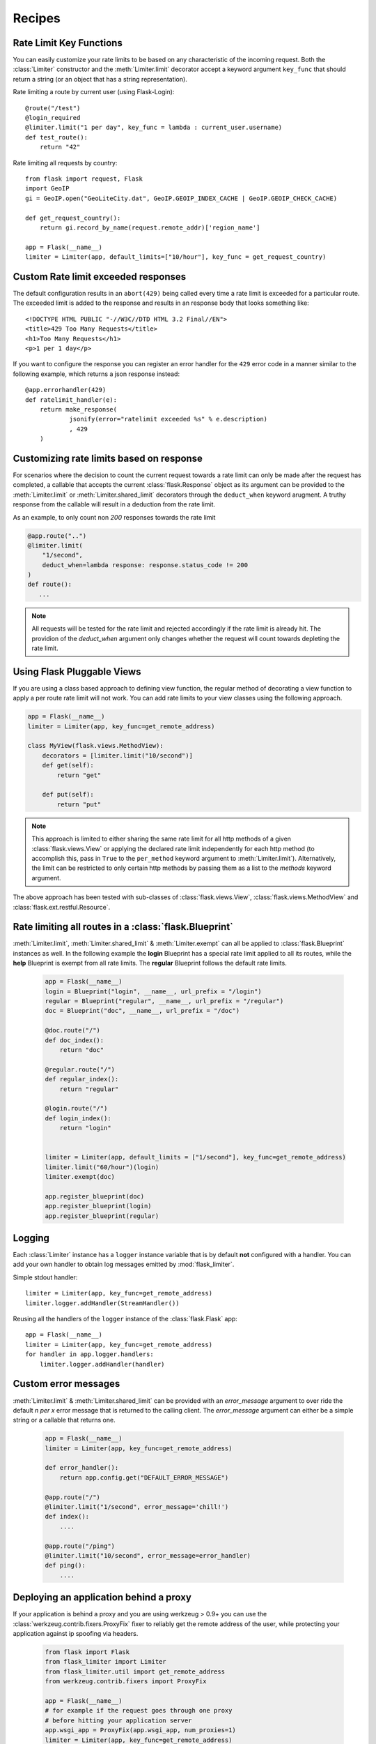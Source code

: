 Recipes
=======

.. _keyfunc-customization:

Rate Limit Key Functions
-------------------------

You can easily customize your rate limits to be based on any
characteristic of the incoming request. Both the :class:`Limiter` constructor
and the :meth:`Limiter.limit` decorator accept a keyword argument
``key_func`` that should return a string (or an object that has a string representation).

Rate limiting a route by current user (using Flask-Login)::


    @route("/test")
    @login_required
    @limiter.limit("1 per day", key_func = lambda : current_user.username)
    def test_route():
        return "42"



Rate limiting all requests by country::

    from flask import request, Flask
    import GeoIP
    gi = GeoIP.open("GeoLiteCity.dat", GeoIP.GEOIP_INDEX_CACHE | GeoIP.GEOIP_CHECK_CACHE)

    def get_request_country():
        return gi.record_by_name(request.remote_addr)['region_name']

    app = Flask(__name__)
    limiter = Limiter(app, default_limits=["10/hour"], key_func = get_request_country)



Custom Rate limit exceeded responses
------------------------------------
The default configuration results in an ``abort(429)`` being called every time
a rate limit is exceeded for a particular route. The exceeded limit is added to
the response and results in an response body that looks something like::

    <!DOCTYPE HTML PUBLIC "-//W3C//DTD HTML 3.2 Final//EN">
    <title>429 Too Many Requests</title>
    <h1>Too Many Requests</h1>
    <p>1 per 1 day</p>


If you want to configure the response you can register an error handler for the
``429`` error code in a manner similar to the following example, which returns a
json response instead::

    @app.errorhandler(429)
    def ratelimit_handler(e):
        return make_response(
                jsonify(error="ratelimit exceeded %s" % e.description)
                , 429
        )

Customizing rate limits based on response
-----------------------------------------
For scenarios where the decision to count the current request towards a rate limit
can only be made after the request has completed, a callable that accepts the current
:class:`flask.Response` object as its argument can be provided to the :meth:`Limiter.limit` or
:meth:`Limiter.shared_limit` decorators through the ``deduct_when`` keyword arugment.
A truthy response from the callable will result in a deduction from the rate limit.

As an example, to only count non `200` responses towards the rate limit


.. code-block:: python

        @app.route("..")
        @limiter.limit(
            "1/second",
            deduct_when=lambda response: response.status_code != 200
        )
        def route():
           ...


.. note:: All requests will be tested for the rate limit and rejected accordingly
 if the rate limit is already hit. The providion of the `deduct_when`
 argument only changes whether the request will count towards depleting the rate limit.


Using Flask Pluggable Views
---------------------------

If you are using a class based approach to defining view function, the regular
method of decorating a view function to apply a per route rate limit will not
work. You can add rate limits to your view classes using the following approach.


.. code-block:: python

    app = Flask(__name__)
    limiter = Limiter(app, key_func=get_remote_address)

    class MyView(flask.views.MethodView):
        decorators = [limiter.limit("10/second")]
        def get(self):
            return "get"

        def put(self):
            return "put"


.. note:: This approach is limited to either sharing the same rate limit for
 all http methods of a given :class:`flask.views.View` or applying the declared
 rate limit independently for each http method (to accomplish this, pass in ``True`` to
 the ``per_method`` keyword argument to :meth:`Limiter.limit`). Alternatively, the limit
 can be restricted to only certain http methods by passing them as a list to the `methods`
 keyword argument.


The above approach has been tested with sub-classes of  :class:`flask.views.View`,
:class:`flask.views.MethodView` and :class:`flask.ext.restful.Resource`.

Rate limiting all routes in a :class:`flask.Blueprint`
------------------------------------------------------
:meth:`Limiter.limit`, :meth:`Limiter.shared_limit` & :meth:`Limiter.exempt` can
all be applied to :class:`flask.Blueprint` instances as well. In the following example
the **login** Blueprint has a special rate limit applied to all its routes, while the **help**
Blueprint is exempt from all rate limits. The **regular** Blueprint follows the default rate limits.


    .. code-block:: python


        app = Flask(__name__)
        login = Blueprint("login", __name__, url_prefix = "/login")
        regular = Blueprint("regular", __name__, url_prefix = "/regular")
        doc = Blueprint("doc", __name__, url_prefix = "/doc")

        @doc.route("/")
        def doc_index():
            return "doc"

        @regular.route("/")
        def regular_index():
            return "regular"

        @login.route("/")
        def login_index():
            return "login"


        limiter = Limiter(app, default_limits = ["1/second"], key_func=get_remote_address)
        limiter.limit("60/hour")(login)
        limiter.exempt(doc)

        app.register_blueprint(doc)
        app.register_blueprint(login)
        app.register_blueprint(regular)



.. _logging:

Logging
-------
Each :class:`Limiter` instance has a ``logger`` instance variable that is by
default **not** configured with a handler. You can add your own handler to obtain
log messages emitted by :mod:`flask_limiter`.

Simple stdout handler::

    limiter = Limiter(app, key_func=get_remote_address)
    limiter.logger.addHandler(StreamHandler())

Reusing all the handlers of the ``logger`` instance of the :class:`flask.Flask` app::

    app = Flask(__name__)
    limiter = Limiter(app, key_func=get_remote_address)
    for handler in app.logger.handlers:
        limiter.logger.addHandler(handler)




Custom error messages
---------------------
:meth:`Limiter.limit` & :meth:`Limiter.shared_limit` can be provided with an `error_message`
argument to over ride the default `n per x` error message that is returned to the calling client.
The `error_message` argument can either be a simple string or a callable that returns one.

    .. code-block:: python


        app = Flask(__name__)
        limiter = Limiter(app, key_func=get_remote_address)

        def error_handler():
            return app.config.get("DEFAULT_ERROR_MESSAGE")

        @app.route("/")
        @limiter.limit("1/second", error_message='chill!')
        def index():
            ....

        @app.route("/ping")
        @limiter.limit("10/second", error_message=error_handler)
        def ping():
            ....

.. _deploy-behind-proxy:

Deploying an application behind a proxy
---------------------------------------

If your application is behind a proxy and you are using werkzeug > 0.9+ you can use the :class:`werkzeug.contrib.fixers.ProxyFix`
fixer to reliably get the remote address of the user, while protecting your application against ip spoofing via headers.


    .. code-block:: python

        from flask import Flask
        from flask_limiter import Limiter
        from flask_limiter.util import get_remote_address
        from werkzeug.contrib.fixers import ProxyFix

        app = Flask(__name__)
        # for example if the request goes through one proxy
        # before hitting your application server
        app.wsgi_app = ProxyFix(app.wsgi_app, num_proxies=1)
        limiter = Limiter(app, key_func=get_remote_address)

